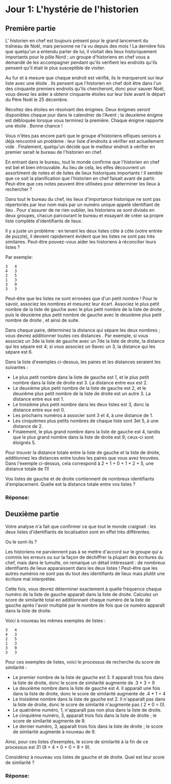 * Jour 1: L'hystérie de l'historien

** Première partie

L' historien en chef est toujours présent pour le grand lancement du traîneau de Noël, mais personne ne l'a vu depuis des mois ! La dernière fois que quelqu'un a entendu parler de lui, il visitait des lieux historiquement importants pour le pôle Nord ; un groupe d'historiens en chef vous a demandé de les accompagner pendant qu'ils vérifient les endroits qu'ils pensent qu'il était le plus susceptible de visiter.

Au fur et à mesure que chaque endroit est vérifié, ils le marqueront sur leur liste avec une étoile . Ils pensent que l'historien en chef doit être dans l'un des cinquante premiers endroits qu'ils chercheront, donc pour sauver Noël, vous devez les aider à obtenir cinquante étoiles sur leur liste avant le départ du Père Noël le 25 décembre.

Récoltez des étoiles en résolvant des énigmes. Deux énigmes seront disponibles chaque jour dans le calendrier de l'Avent ; la deuxième énigme est débloquée lorsque vous terminez la première. Chaque énigme rapporte une étoile . Bonne chance !

Vous n'êtes pas encore parti que le groupe d'historiens elfiques seniors a déjà rencontré un problème : leur liste d'endroits à vérifier est actuellement vide . Finalement, quelqu'un décide que le meilleur endroit à vérifier en premier serait le bureau de l'historien en chef.

En entrant dans le bureau, tout le monde confirme que l'historien en chef est bel et bien introuvable. Au lieu de cela, les elfes découvrent un assortiment de notes et de listes de lieux historiques importants ! Il semble que ce soit la planification que l'historien en chef faisait avant de partir. Peut-être que ces notes peuvent être utilisées pour déterminer les lieux à rechercher ?

Dans tout le bureau du chef, les lieux d'importance historique ne sont pas répertoriés par leur nom mais par un numéro unique appelé identifiant de lieu . Pour s'assurer de ne rien oublier, les historiens se sont divisés en deux groupes, chacun parcourant le bureau et essayant de créer sa propre liste complète d'identifiants de lieux.

Il y a juste un problème : en tenant les deux listes côte à côte (votre entrée de puzzle), il devient rapidement évident que les listes ne sont pas très similaires. Peut-être pouvez-vous aider les historiens à réconcilier leurs listes ?

Par exemple:
#+begin_example
3   4
4   3
2   5
1   3
3   9
3   3
#+end_example

Peut-être que les listes ne sont erronées que d'un petit nombre ! Pour le savoir, associez les nombres et mesurez leur écart. Associez le plus petit nombre de la liste de gauche avec le plus petit nombre de la liste de droite , puis le deuxième plus petit nombre de gauche avec le deuxième plus petit nombre de droite , et ainsi de suite.

Dans chaque paire, déterminez la distance qui sépare les deux nombres ; vous devrez additionner toutes ces distances . Par exemple, si vous associez un 3de la liste de gauche avec un 7de la liste de droite, la distance qui les sépare est 4; si vous associez un 9avec un 3, la distance qui les sépare est 6.

Dans la liste d'exemples ci-dessus, les paires et les distances seraient les suivantes :

- Le plus petit nombre dans la liste de gauche est 1, et le plus petit nombre dans la liste de droite est 3. La distance entre eux est 2.
- Le deuxième plus petit nombre de la liste de gauche est 2, et le deuxième plus petit nombre de la liste de droite est un autre 3. La distance entre eux 
  est 1.
- Le troisième plus petit nombre dans les deux listes est 3, donc la distance entre eux est 0.
- Les prochains numéros à associer sont 3 et 4, à une distance de 1.
- Les cinquièmes plus petits nombres de chaque liste sont 3et 5, à une distance de 2.
- Finalement, le plus grand nombre dans la liste de gauche est 4, tandis que le plus grand nombre dans la liste de droite est 9; ceux-ci sont éloignés 5.

Pour trouver la distance totale entre la liste de gauche et la liste de droite, additionnez les distances entre toutes les paires que vous avez trouvées. Dans l'exemple ci-dessus, cela correspond à 2 + 1 + 0 + 1 + 2 + 5, une distance totale de 11!

Vos listes de gauche et de droite contiennent de nombreux identifiants d'emplacement. Quelle est la distance totale entre vos listes ?

*** Réponse: 

** Deuxième partie
Votre analyse n'a fait que confirmer ce que tout le monde craignait : les deux listes d'identifiants de localisation sont en effet très différentes.

Ou le sont-ils ?

Les historiens ne parviennent pas à se mettre d'accord sur le groupe qui a commis les erreurs ou sur la façon de déchiffrer la plupart des écritures du chef, mais dans le tumulte, on remarque un détail intéressant : de nombreux identifiants de lieux apparaissent dans les deux listes ! Peut-être que les autres numéros ne sont pas du tout des identifiants de lieux mais plutôt une écriture mal interprétée.

Cette fois, vous devrez déterminer exactement à quelle fréquence chaque numéro de la liste de gauche apparaît dans la liste de droite. Calculez un score de similarité total en additionnant chaque numéro de la liste de gauche après l'avoir multiplié par le nombre de fois que ce numéro apparaît dans la liste de droite.

Voici à nouveau les mêmes exemples de listes :

#+begin_example
3   4
4   3
2   5
1   3
3   9
3   3
#+end_example

Pour ces exemples de listes, voici le processus de recherche du score de similarité :

- Le premier nombre de la liste de gauche est 3. Il apparaît trois fois dans la liste de droite, donc le score de similarité augmente de .3 * 3 = 9
- Le deuxième nombre dans la liste de gauche est 4. Il apparaît une fois dans la liste de droite, donc le score de similarité augmente de .4 * 1 = 4
- Le troisième nombre dans la liste de gauche est 2. Il n'apparaît pas dans la liste de droite, donc le score de similarité n'augmente pas ( 2 * 0 = 0).
- Le quatrième numéro, 1, n'apparaît pas non plus dans la liste de droite.
- Le cinquième numéro, 3, apparaît trois fois dans la liste de droite ; le score de similarité augmente de 9.
- Le dernier numéro, 3, apparaît trois fois dans la liste de droite ; le score de similarité augmente à nouveau de 9.

Ainsi, pour ces listes d’exemples, le score de similarité à la fin de ce processus est 31 (9 + 4 + 0 + 0 + 9 + 9).

Considérez à nouveau vos listes de gauche et de droite. Quel est leur score de similarité ?

*** Réponse: 
